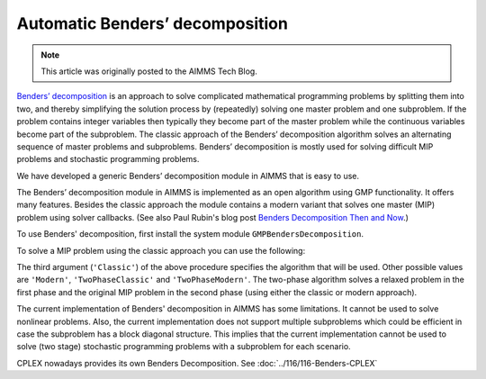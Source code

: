 Automatic Benders’ decomposition
=================================

.. meta::
   :description: How to solve using Benders Decomposition directly supported by AIMMS.
   :keywords: Benders Decomposition, MIP, GMP

.. note::

	This article was originally posted to the AIMMS Tech Blog.

.. <link>https://berthier.design/aimmsbackuptech/2013/01/08/benders-decomposition-aimms-beta-version-available/</link>
.. <pubDate>Tue, 08 Jan 2013 13:52:32 +0000</pubDate>
.. <dc:creator><![CDATA[]]></dc:creator>
.. <guid isPermaLink="false">http://blog.aimms.com/?p=2497</guid>


`Benders’ decomposition <https://en.wikipedia.org/wiki/Benders%27_decomposition>`_ is an approach to solve complicated mathematical programming problems by splitting them into two, and thereby simplifying the solution process by (repeatedly) solving one master problem and one subproblem. If the problem contains integer variables then typically they become part of the master problem while the continuous variables become part of the subproblem. The classic approach of the Benders’ decomposition algorithm solves an alternating sequence of master problems and subproblems. Benders’ decomposition is mostly used for solving difficult MIP problems and stochastic programming problems.

We have developed a generic Benders’ decomposition module in AIMMS that is easy to use. 

The Benders’ decomposition module in AIMMS is implemented as an open
algorithm using GMP functionality. It offers many features. Besides the
classic approach the module contains a modern variant that solves one
master (MIP) problem using solver callbacks. (See also Paul Rubin's blog post `Benders Decomposition Then and Now <https://orinanobworld.blogspot.com/2011/10/benders-decomposition-then-and-now.html>`_.)

To use Benders' decomposition, first install the system module
``GMPBendersDecomposition``. 

To solve a MIP problem
using the classic approach you can use the following:

.. code-block:: aimms
    :linenos:

    ! First we must generate the GMP for our Math Program.
    myGMP := GMP::Instance::Generate( myMP ) ;

    ! The second argument defines the master problem variables.
    GMPBenders::DoBendersDecomposition( myGMP, AllIntegerVariables, 'Classic' );

The third argument (``'Classic'``) of the above procedure specifies the algorithm that
will be used. Other possible values are ``'Modern'``, ``'TwoPhaseClassic'`` and
``'TwoPhaseModern'``. The two-phase algorithm solves a relaxed problem in
the first phase and the original MIP problem in the second phase (using
either the classic or modern approach).

The current implementation of Benders' decomposition in AIMMS has some
limitations. It cannot be used to solve nonlinear problems. Also, the
current implementation does not support multiple subproblems which could
be efficient in case the subproblem has a block diagonal structure. This
implies that the current implementation cannot be used to solve (two
stage) stochastic programming problems with a subproblem for each
scenario.


CPLEX nowadays provides its own Benders Decomposition. See :doc:`../116/116-Benders-CPLEX`



